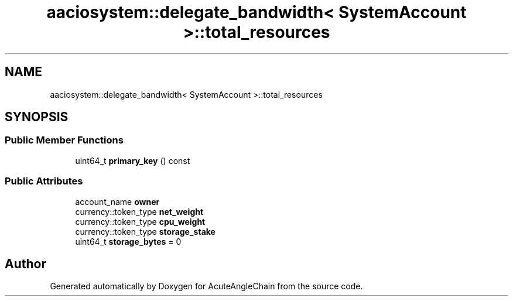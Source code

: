 .TH "aaciosystem::delegate_bandwidth< SystemAccount >::total_resources" 3 "Sun Jun 3 2018" "AcuteAngleChain" \" -*- nroff -*-
.ad l
.nh
.SH NAME
aaciosystem::delegate_bandwidth< SystemAccount >::total_resources
.SH SYNOPSIS
.br
.PP
.SS "Public Member Functions"

.in +1c
.ti -1c
.RI "uint64_t \fBprimary_key\fP () const"
.br
.in -1c
.SS "Public Attributes"

.in +1c
.ti -1c
.RI "account_name \fBowner\fP"
.br
.ti -1c
.RI "currency::token_type \fBnet_weight\fP"
.br
.ti -1c
.RI "currency::token_type \fBcpu_weight\fP"
.br
.ti -1c
.RI "currency::token_type \fBstorage_stake\fP"
.br
.ti -1c
.RI "uint64_t \fBstorage_bytes\fP = 0"
.br
.in -1c

.SH "Author"
.PP 
Generated automatically by Doxygen for AcuteAngleChain from the source code\&.
